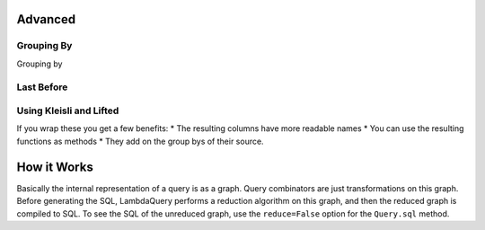 
Advanced
=========


Grouping By
-----------

Grouping by


Last Before
-----------




Using Kleisli and Lifted
------------------------

If you wrap these you get a few benefits:
* The resulting columns have more readable names
* You can use the resulting functions as methods
* They add on the group bys of their source.


How it Works
============

Basically the internal representation of a query is as a graph. Query combinators are just transformations on this graph. Before generating the SQL, LambdaQuery performs a reduction algorithm on this graph, and then the reduced graph is compiled to SQL. To see the SQL of the unreduced graph, use the ``reduce=False`` option for the ``Query.sql`` method. 